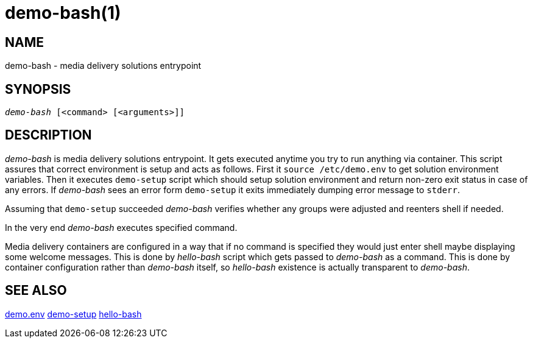 demo-bash(1)
============

NAME
----
demo-bash - media delivery solutions entrypoint

SYNOPSIS
--------
[verse]
'demo-bash' [<command> [<arguments>]]

DESCRIPTION
-----------
'demo-bash' is media delivery solutions entrypoint. It gets executed anytime
you try to run anything via container. This script assures that correct
environment is setup and acts as follows. First it `source /etc/demo.env` to
get solution environment variables. Then it executes `demo-setup` script which
should setup solution environment and return non-zero exit status in case of
any errors. If 'demo-bash' sees an error form `demo-setup` it exits
immediately dumping error message to `stderr`.

Assuming that `demo-setup` succeeded 'demo-bash' verifies whether any groups
were adjusted and reenters shell if needed.

In the very end 'demo-bash' executes specified command.

Media delivery containers are configured in a way that if no command is
specified they would just enter shell maybe displaying some welcome
messages. This is done by 'hello-bash' script which gets passed to
'demo-bash' as a command. This is done by container configuration rather
than 'demo-bash' itself, so 'hello-bash' existence is actually transparent
to 'demo-bash'.

SEE ALSO
--------
link:demo.env.asciidoc[demo.env]
link:demo-setup.asciidoc[demo-setup]
link:hello-bash.asciidoc[hello-bash]
